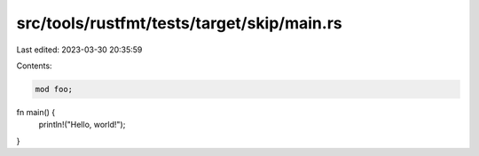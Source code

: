 src/tools/rustfmt/tests/target/skip/main.rs
===========================================

Last edited: 2023-03-30 20:35:59

Contents:

.. code-block:: rs

    mod foo;

fn main() {
    println!("Hello, world!");
}


